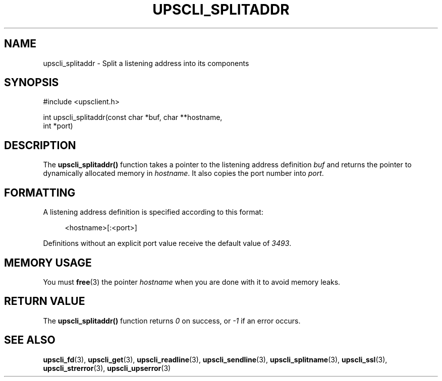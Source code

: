 '\" t
.\"     Title: upscli_splitaddr
.\"    Author: [FIXME: author] [see http://www.docbook.org/tdg5/en/html/author]
.\" Generator: DocBook XSL Stylesheets vsnapshot <http://docbook.sf.net/>
.\"      Date: 08/08/2025
.\"    Manual: NUT Manual
.\"    Source: Network UPS Tools 2.8.4
.\"  Language: English
.\"
.TH "UPSCLI_SPLITADDR" "3" "08/08/2025" "Network UPS Tools 2\&.8\&.4" "NUT Manual"
.\" -----------------------------------------------------------------
.\" * Define some portability stuff
.\" -----------------------------------------------------------------
.\" ~~~~~~~~~~~~~~~~~~~~~~~~~~~~~~~~~~~~~~~~~~~~~~~~~~~~~~~~~~~~~~~~~
.\" http://bugs.debian.org/507673
.\" http://lists.gnu.org/archive/html/groff/2009-02/msg00013.html
.\" ~~~~~~~~~~~~~~~~~~~~~~~~~~~~~~~~~~~~~~~~~~~~~~~~~~~~~~~~~~~~~~~~~
.ie \n(.g .ds Aq \(aq
.el       .ds Aq '
.\" -----------------------------------------------------------------
.\" * set default formatting
.\" -----------------------------------------------------------------
.\" disable hyphenation
.nh
.\" disable justification (adjust text to left margin only)
.ad l
.\" -----------------------------------------------------------------
.\" * MAIN CONTENT STARTS HERE *
.\" -----------------------------------------------------------------
.SH "NAME"
upscli_splitaddr \- Split a listening address into its components
.SH "SYNOPSIS"
.sp
.nf
        #include <upsclient\&.h>

        int upscli_splitaddr(const char *buf, char **hostname,
                int *port)
.fi
.SH "DESCRIPTION"
.sp
The \fBupscli_splitaddr()\fR function takes a pointer to the listening address definition \fIbuf\fR and returns the pointer to dynamically allocated memory in \fIhostname\fR\&. It also copies the port number into \fIport\fR\&.
.SH "FORMATTING"
.sp
A listening address definition is specified according to this format:
.sp
.if n \{\
.RS 4
.\}
.nf
<hostname>[:<port>]
.fi
.if n \{\
.RE
.\}
.sp
Definitions without an explicit port value receive the default value of \fI3493\fR\&.
.SH "MEMORY USAGE"
.sp
You must \fBfree\fR(3) the pointer \fIhostname\fR when you are done with it to avoid memory leaks\&.
.SH "RETURN VALUE"
.sp
The \fBupscli_splitaddr()\fR function returns \fI0\fR on success, or \fI\-1\fR if an error occurs\&.
.SH "SEE ALSO"
.sp
\fBupscli_fd\fR(3), \fBupscli_get\fR(3), \fBupscli_readline\fR(3), \fBupscli_sendline\fR(3), \fBupscli_splitname\fR(3), \fBupscli_ssl\fR(3), \fBupscli_strerror\fR(3), \fBupscli_upserror\fR(3)

